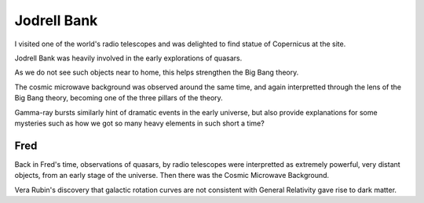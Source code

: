 ==============
 Jodrell Bank
==============


I visited one of the world's radio telescopes and was delighted to
find statue of Copernicus at the site.

.. image:: images/jodrellcoper.png

Jodrell Bank was heavily involved in the early explorations of
quasars.

As we do not see such objects near to home, this helps strengthen the
Big Bang theory.

The cosmic microwave background was observed around the same time, and
again interpretted through the lens of the Big Bang theory, becoming
one of the three pillars of the theory.

Gamma-ray bursts similarly hint of dramatic events in the early
universe, but also provide explanations for some mysteries such as how
we got so many heavy elements in such short a time?

Fred
====
           
Back in Fred's time, observations of quasars, by radio telescopes were
interpretted as extremely powerful, very distant objects, from an
early stage of the universe.  Then there was the Cosmic Microwave
Background.

Vera Rubin's discovery that galactic rotation curves are not
consistent with General Relativity gave rise to dark matter.
